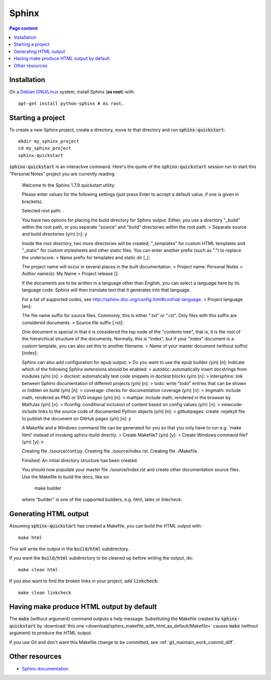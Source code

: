 Sphinx
======

.. contents:: Page content
  :local:
  :backlinks: entry

.. highlight:: shell


Installation
------------

.. index::
  pair: Sphinx; installation

On a `Debian GNU/Linux <https://www.debian.org>`_ system, install Sphinx (**as
root**) with::

  apt-get install python-sphinx # As root.


Starting a project
------------------

.. index::
  pair: Sphinx; sphinx-quickstart

To create a new Sphinx project, create a directory, move to that directory and
run :code:`sphinx-quickstart`::

  mkdir my_sphinx_project
  cd my_sphinx_project
  sphinx-quickstart

:code:`sphinx-quickstart` is an interactive command. Here's the quote of the
:code:`sphinx-quickstart` session run to start this "Personal Notes" project
you are currently reading:

  Welcome to the Sphinx 1.7.9 quickstart utility.

  Please enter values for the following settings (just press Enter to
  accept a default value, if one is given in brackets).

  Selected root path: .

  You have two options for placing the build directory for Sphinx output.
  Either, you use a directory "_build" within the root path, or you separate
  "source" and "build" directories within the root path.
  > Separate source and build directories (y/n) [n]: y

  Inside the root directory, two more directories will be created; "_templates"
  for custom HTML templates and "_static" for custom stylesheets and other static
  files. You can enter another prefix (such as ".") to replace the underscore.
  > Name prefix for templates and static dir [_]: 

  The project name will occur in several places in the built documentation.
  > Project name: Personal Notes
  > Author name(s): My Name
  > Project release []: 

  If the documents are to be written in a language other than English,
  you can select a language here by its language code. Sphinx will then
  translate text that it generates into that language.

  For a list of supported codes, see
  http://sphinx-doc.org/config.html#confval-language.
  > Project language [en]: 

  The file name suffix for source files. Commonly, this is either ".txt"
  or ".rst".  Only files with this suffix are considered documents.
  > Source file suffix [.rst]: 

  One document is special in that it is considered the top node of the
  "contents tree", that is, it is the root of the hierarchical structure
  of the documents. Normally, this is "index", but if your "index"
  document is a custom template, you can also set this to another filename.
  > Name of your master document (without suffix) [index]: 

  Sphinx can also add configuration for epub output:
  > Do you want to use the epub builder (y/n) [n]: 
  Indicate which of the following Sphinx extensions should be enabled:
  > autodoc: automatically insert docstrings from modules (y/n) [n]: 
  > doctest: automatically test code snippets in doctest blocks (y/n) [n]: 
  > intersphinx: link between Sphinx documentation of different projects (y/n) [n]: 
  > todo: write "todo" entries that can be shown or hidden on build (y/n) [n]: 
  > coverage: checks for documentation coverage (y/n) [n]: 
  > imgmath: include math, rendered as PNG or SVG images (y/n) [n]: 
  > mathjax: include math, rendered in the browser by MathJax (y/n) [n]: 
  > ifconfig: conditional inclusion of content based on config values (y/n) [n]: 
  > viewcode: include links to the source code of documented Python objects (y/n) [n]: 
  > githubpages: create .nojekyll file to publish the document on GitHub pages (y/n) [n]: y

  A Makefile and a Windows command file can be generated for you so that you
  only have to run e.g. 'make html' instead of invoking sphinx-build
  directly.
  > Create Makefile? (y/n) [y]: 
  > Create Windows command file? (y/n) [y]: n

  Creating file ./source/conf.py.
  Creating file ./source/index.rst.
  Creating file ./Makefile.

  Finished: An initial directory structure has been created.

  You should now populate your master file ./source/index.rst and create other documentation
  source files. Use the Makefile to build the docs, like so:
     make builder
  where "builder" is one of the supported builders, e.g. html, latex or linkcheck.

Generating HTML output
----------------------

.. index::
  triple: Sphinx; build; HTML output
  pair: Sphinx; clean
  pair: Sphinx; linkcheck

Assuming :code:`sphinx-quickstart` has created a Makefile,  you can build the
HTML output with::

  make html

This will write the output in the :code:`build/html` subdirectory.

If you want the :code:`build/html` subdirectory to be cleaned up before writing
the output, do::

  make clean html

If you also want to find the broken links in your project, add
:code:`linkcheck`::

  make clean linkcheck


Having make produce HTML output by default
------------------------------------------

.. index::
  triple: Sphinx; Makefile; default target

The :code:`make` (without argument) command outputs a help message.
Substituting the Makefile created by :code:`sphinx-quickstart` by
:download:`this one <download/sphinx_makefile_with_html_as_default/Makefile>`
causes :code:`make` (without argument) to produce the HTML output.

If you use Git and don't want this Makefile change to be committed, see
:ref:`git_maintain_work_commit_diff`.


Other resources
---------------

* `Sphinx documentation <http://www.sphinx-doc.org/en/master>`_
